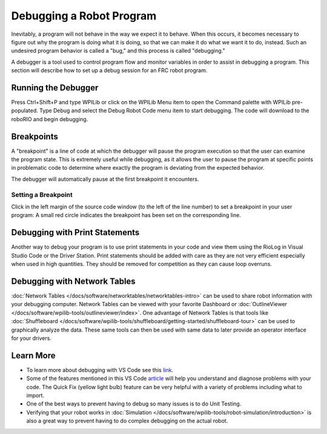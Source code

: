 Debugging a Robot Program
=========================

Inevitably, a program will not behave in the way we expect it to behave.  When this occurs, it becomes necessary to figure out why the program is doing what it is doing, so that we can make it do what we want it to do, instead.  Such an undesired program behavior is called a "bug," and this process is called "debugging."

A debugger is a tool used to control program flow and monitor variables in order to assist in debugging a program. This section will describe how to set up a debug session for an FRC robot program.

Running the Debugger
--------------------

|Start Debugging|

Press Ctrl+Shift+P and type WPILib or click on the WPILib Menu item to open the Command palette with WPILib pre-populated. Type Debug and select the Debug Robot Code menu item to start debugging. The code will download to the roboRIO and begin debugging.

Breakpoints
-----------

A "breakpoint" is a line of code at which the debugger will pause the program execution so that the user can examine the program state.  This is extremely useful while debugging, as it allows the user to pause the program at specific points in problematic code to determine where exactly the program is deviating from the expected behavior.

The debugger will automatically pause at the first breakpoint it encounters.

Setting a Breakpoint
~~~~~~~~~~~~~~~~~~~~

|Setting a Breakpoint|

Click in the left margin of the source code window (to the left of the line number) to set a breakpoint in your user program: A small red circle indicates the breakpoint has been set on the corresponding line.

Debugging with Print Statements
-------------------------------

Another way to debug your program is to use print statements in your code and view them using the RioLog in Visual Studio Code or the Driver Station.  Print statements should be added with care as they are not very efficient especially when used in high quantities.  They should be removed for competition as they can cause loop overruns.

.. tabs::

    .. code-tab:: java

        System.out.print("example");

    .. code-tab:: c++

        fmt::print("example");

Debugging with Network Tables
-----------------------------

:doc:`Network Tables </docs/software/networktables/networktables-intro>` can be used to share robot information with your debugging computer.  Network Tables can be viewed with your favorite Dashboard or :doc:`OutlineViewer </docs/software/wpilib-tools/outlineviewer/index>`.  One advantage of Network Tables is that tools like :doc:`Shuffleboard </docs/software/wpilib-tools/shuffleboard/getting-started/shuffleboard-tour>` can be used to graphically analyze the data.  These same tools can then be used with same data to later provide an operator interface for your drivers.

Learn More
----------

- To learn more about debugging with VS Code see this `link <https://code.visualstudio.com/docs/editor/debugging>`__.
- Some of the features mentioned in this VS Code `article <https://code.visualstudio.com/docs/editor/editingevolved>`__ will help you understand and diagnose problems with your code.  The Quick Fix (yellow light bulb) feature can be very helpful with a variety of problems including what to import.
- One of the best ways to prevent having to debug so many issues is to do Unit Testing.
- Verifying that your robot works in :doc:`Simulation </docs/software/wpilib-tools/robot-simulation/introduction>` is also a great way to prevent having to do complex debugging on the actual robot.

.. |Setting a Breakpoint| image:: images/debugging-robot-program/setting-a-breakpoint.png
.. |Start Debugging| image:: images/debugging-robot-program/start-debugging.png
